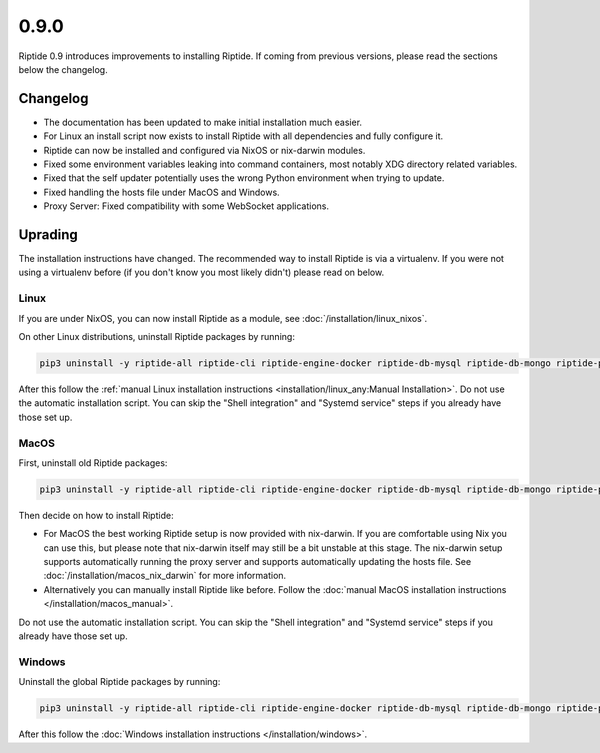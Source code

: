 0.9.0
-----

Riptide 0.9 introduces improvements to installing Riptide. If coming from previous versions, please read the sections below the changelog.

Changelog
~~~~~~~~~

- The documentation has been updated to make initial installation much easier.
- For Linux an install script now exists to install Riptide with all dependencies and fully configure it.
- Riptide can now be installed and configured via NixOS or nix-darwin modules.
- Fixed some environment variables leaking into command containers, most notably XDG directory related variables.
- Fixed that the self updater potentially uses the wrong Python environment when trying to update.
- Fixed handling the hosts file under MacOS and Windows.
- Proxy Server: Fixed compatibility with some WebSocket applications.

Uprading
~~~~~~~~
The installation instructions have changed. The recommended way to install Riptide is via a virtualenv. If you were not using a virtualenv before
(if you don't know you most likely didn't) please read on below.

Linux
^^^^^
If you are under NixOS, you can now install Riptide as a module, see :doc:`/installation/linux_nixos`.

On other Linux distributions, uninstall Riptide packages by running:

.. code-block:: bash

    pip3 uninstall -y riptide-all riptide-cli riptide-engine-docker riptide-db-mysql riptide-db-mongo riptide-proxy riptide-lib riptide-plugin-php-xdebug

After this follow the :ref:`manual Linux installation instructions <installation/linux_any:Manual Installation>`.
Do not use the automatic installation script. You can skip the "Shell integration" and "Systemd service" steps if you already have those set up.

MacOS
^^^^^
First, uninstall old Riptide packages:

.. code-block:: bash

    pip3 uninstall -y riptide-all riptide-cli riptide-engine-docker riptide-db-mysql riptide-db-mongo riptide-proxy riptide-lib riptide-plugin-php-xdebug

Then decide on how to install Riptide:

- For MacOS the best working Riptide setup is now provided with nix-darwin. If you are comfortable using Nix you can use this,
  but please note that nix-darwin itself may still be a bit unstable at this stage. The nix-darwin setup supports automatically running
  the proxy server and supports automatically updating the hosts file. See :doc:`/installation/macos_nix_darwin` for more information.

- Alternatively you can manually install Riptide like before. Follow the :doc:`manual MacOS installation instructions </installation/macos_manual>`.
Do not use the automatic installation script. You can skip the "Shell integration" and "Systemd service" steps if you already have those set up.


Windows
^^^^^^^
Uninstall the global Riptide packages by running:

.. code-block:: powershell

    pip3 uninstall -y riptide-all riptide-cli riptide-engine-docker riptide-db-mysql riptide-db-mongo riptide-proxy riptide-lib riptide-plugin-php-xdebug

After this follow the :doc:`Windows installation instructions </installation/windows>`.

